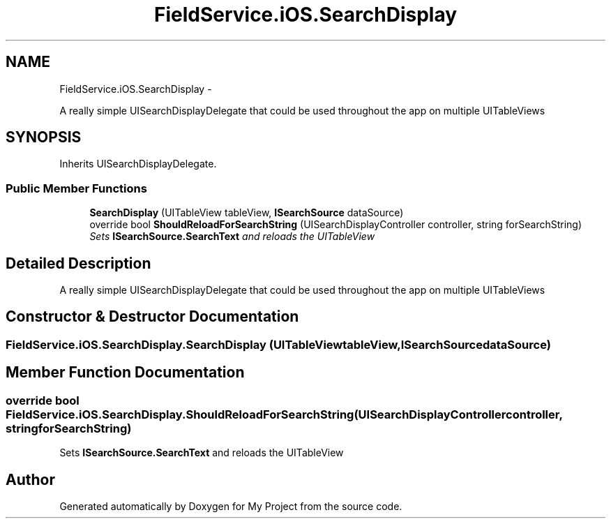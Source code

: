 .TH "FieldService.iOS.SearchDisplay" 3 "Tue Jul 1 2014" "My Project" \" -*- nroff -*-
.ad l
.nh
.SH NAME
FieldService.iOS.SearchDisplay \- 
.PP
A really simple UISearchDisplayDelegate that could be used throughout the app on multiple UITableViews  

.SH SYNOPSIS
.br
.PP
.PP
Inherits UISearchDisplayDelegate\&.
.SS "Public Member Functions"

.in +1c
.ti -1c
.RI "\fBSearchDisplay\fP (UITableView tableView, \fBISearchSource\fP dataSource)"
.br
.ti -1c
.RI "override bool \fBShouldReloadForSearchString\fP (UISearchDisplayController controller, string forSearchString)"
.br
.RI "\fISets \fBISearchSource\&.SearchText\fP and reloads the UITableView \fP"
.in -1c
.SH "Detailed Description"
.PP 
A really simple UISearchDisplayDelegate that could be used throughout the app on multiple UITableViews 


.SH "Constructor & Destructor Documentation"
.PP 
.SS "FieldService\&.iOS\&.SearchDisplay\&.SearchDisplay (UITableViewtableView, \fBISearchSource\fPdataSource)"

.SH "Member Function Documentation"
.PP 
.SS "override bool FieldService\&.iOS\&.SearchDisplay\&.ShouldReloadForSearchString (UISearchDisplayControllercontroller, stringforSearchString)"

.PP
Sets \fBISearchSource\&.SearchText\fP and reloads the UITableView 

.SH "Author"
.PP 
Generated automatically by Doxygen for My Project from the source code\&.
